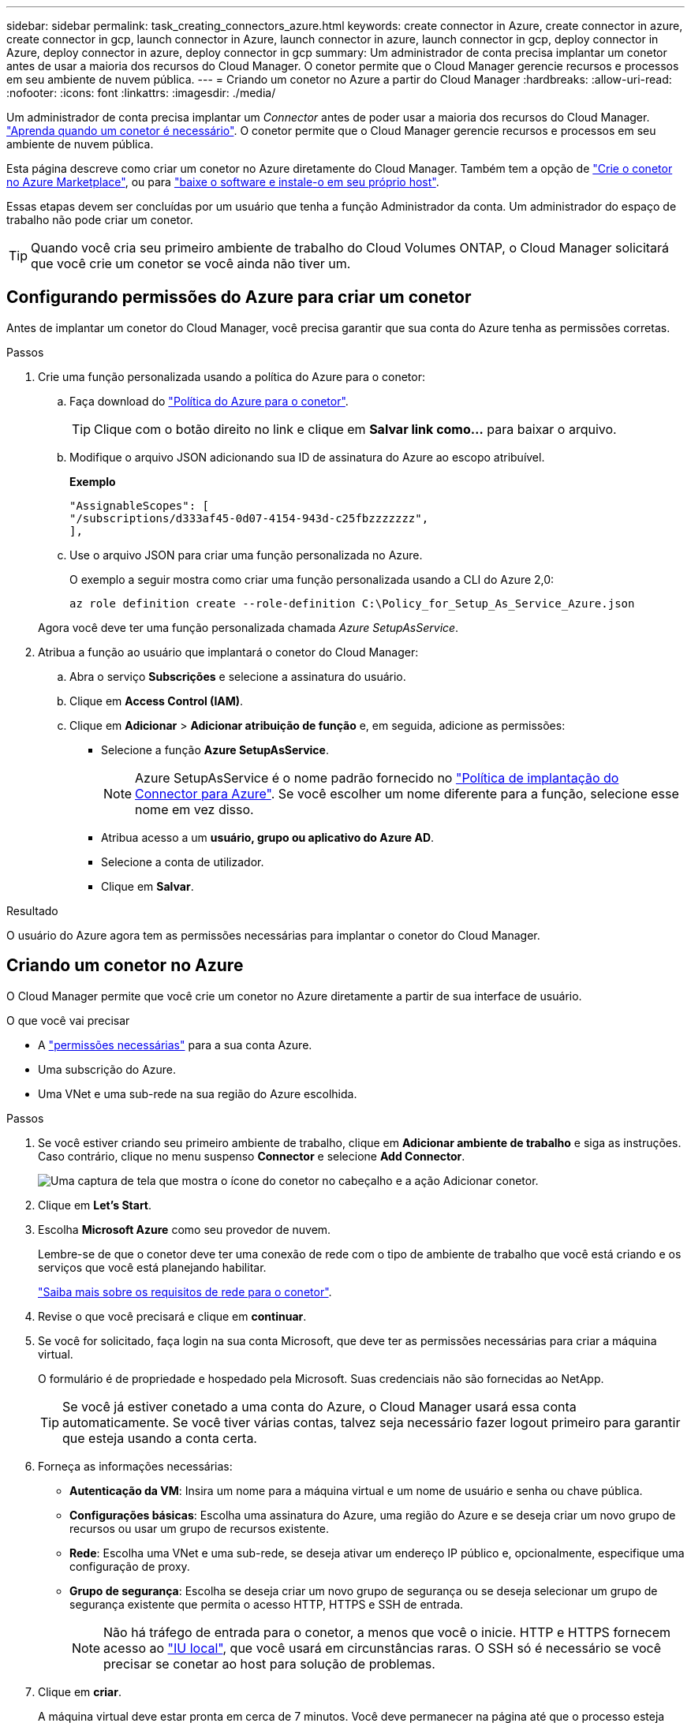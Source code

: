 ---
sidebar: sidebar 
permalink: task_creating_connectors_azure.html 
keywords: create connector in Azure, create connector in azure, create connector in gcp, launch connector in Azure, launch connector in azure, launch connector in gcp, deploy connector in Azure, deploy connector in azure, deploy connector in gcp 
summary: Um administrador de conta precisa implantar um conetor antes de usar a maioria dos recursos do Cloud Manager. O conetor permite que o Cloud Manager gerencie recursos e processos em seu ambiente de nuvem pública. 
---
= Criando um conetor no Azure a partir do Cloud Manager
:hardbreaks:
:allow-uri-read: 
:nofooter: 
:icons: font
:linkattrs: 
:imagesdir: ./media/


[role="lead"]
Um administrador de conta precisa implantar um _Connector_ antes de poder usar a maioria dos recursos do Cloud Manager. link:concept_connectors.html["Aprenda quando um conetor é necessário"]. O conetor permite que o Cloud Manager gerencie recursos e processos em seu ambiente de nuvem pública.

Esta página descreve como criar um conetor no Azure diretamente do Cloud Manager. Também tem a opção de link:task_launching_azure_mktp.html["Crie o conetor no Azure Marketplace"], ou para link:task_installing_linux.html["baixe o software e instale-o em seu próprio host"].

Essas etapas devem ser concluídas por um usuário que tenha a função Administrador da conta. Um administrador do espaço de trabalho não pode criar um conetor.


TIP: Quando você cria seu primeiro ambiente de trabalho do Cloud Volumes ONTAP, o Cloud Manager solicitará que você crie um conetor se você ainda não tiver um.



== Configurando permissões do Azure para criar um conetor

Antes de implantar um conetor do Cloud Manager, você precisa garantir que sua conta do Azure tenha as permissões corretas.

.Passos
. Crie uma função personalizada usando a política do Azure para o conetor:
+
.. Faça download do https://s3.amazonaws.com/occm-sample-policies/Policy_for_Setup_As_Service_Azure.json["Política do Azure para o conetor"^].
+

TIP: Clique com o botão direito no link e clique em *Salvar link como...* para baixar o arquivo.

.. Modifique o arquivo JSON adicionando sua ID de assinatura do Azure ao escopo atribuível.
+
*Exemplo*

+
[source, json]
----
"AssignableScopes": [
"/subscriptions/d333af45-0d07-4154-943d-c25fbzzzzzzz",
],
----
.. Use o arquivo JSON para criar uma função personalizada no Azure.
+
O exemplo a seguir mostra como criar uma função personalizada usando a CLI do Azure 2,0:

+
`az role definition create --role-definition C:\Policy_for_Setup_As_Service_Azure.json`

+
Agora você deve ter uma função personalizada chamada _Azure SetupAsService_.



. Atribua a função ao usuário que implantará o conetor do Cloud Manager:
+
.. Abra o serviço *Subscrições* e selecione a assinatura do usuário.
.. Clique em *Access Control (IAM)*.
.. Clique em *Adicionar* > *Adicionar atribuição de função* e, em seguida, adicione as permissões:
+
*** Selecione a função *Azure SetupAsService*.
+

NOTE: Azure SetupAsService é o nome padrão fornecido no https://mysupport.netapp.com/site/info/cloud-manager-policies["Política de implantação do Connector para Azure"^]. Se você escolher um nome diferente para a função, selecione esse nome em vez disso.

*** Atribua acesso a um *usuário, grupo ou aplicativo do Azure AD*.
*** Selecione a conta de utilizador.
*** Clique em *Salvar*.






.Resultado
O usuário do Azure agora tem as permissões necessárias para implantar o conetor do Cloud Manager.



== Criando um conetor no Azure

O Cloud Manager permite que você crie um conetor no Azure diretamente a partir de sua interface de usuário.

.O que você vai precisar
* A https://mysupport.netapp.com/site/info/cloud-manager-policies["permissões necessárias"^] para a sua conta Azure.
* Uma subscrição do Azure.
* Uma VNet e uma sub-rede na sua região do Azure escolhida.


.Passos
. Se você estiver criando seu primeiro ambiente de trabalho, clique em *Adicionar ambiente de trabalho* e siga as instruções. Caso contrário, clique no menu suspenso *Connector* e selecione *Add Connector*.
+
image:screenshot_connector_add.gif["Uma captura de tela que mostra o ícone do conetor no cabeçalho e a ação Adicionar conetor."]

. Clique em *Let's Start*.
. Escolha *Microsoft Azure* como seu provedor de nuvem.
+
Lembre-se de que o conetor deve ter uma conexão de rede com o tipo de ambiente de trabalho que você está criando e os serviços que você está planejando habilitar.

+
link:reference_networking_cloud_manager.html["Saiba mais sobre os requisitos de rede para o conetor"].

. Revise o que você precisará e clique em *continuar*.
. Se você for solicitado, faça login na sua conta Microsoft, que deve ter as permissões necessárias para criar a máquina virtual.
+
O formulário é de propriedade e hospedado pela Microsoft. Suas credenciais não são fornecidas ao NetApp.

+

TIP: Se você já estiver conetado a uma conta do Azure, o Cloud Manager usará essa conta automaticamente. Se você tiver várias contas, talvez seja necessário fazer logout primeiro para garantir que esteja usando a conta certa.

. Forneça as informações necessárias:
+
** *Autenticação da VM*: Insira um nome para a máquina virtual e um nome de usuário e senha ou chave pública.
** *Configurações básicas*: Escolha uma assinatura do Azure, uma região do Azure e se deseja criar um novo grupo de recursos ou usar um grupo de recursos existente.
** *Rede*: Escolha uma VNet e uma sub-rede, se deseja ativar um endereço IP público e, opcionalmente, especifique uma configuração de proxy.
** *Grupo de segurança*: Escolha se deseja criar um novo grupo de segurança ou se deseja selecionar um grupo de segurança existente que permita o acesso HTTP, HTTPS e SSH de entrada.
+

NOTE: Não há tráfego de entrada para o conetor, a menos que você o inicie. HTTP e HTTPS fornecem acesso ao link:concept_connectors.html#the-local-user-interface["IU local"], que você usará em circunstâncias raras. O SSH só é necessário se você precisar se conetar ao host para solução de problemas.



. Clique em *criar*.
+
A máquina virtual deve estar pronta em cerca de 7 minutos. Você deve permanecer na página até que o processo esteja concluído.



.Depois de terminar
Você precisa associar um conetor aos workspaces para que os administradores do workspace possam usar esses conetores para criar sistemas Cloud Volumes ONTAP. Se você tiver apenas administradores de conta, associar o conetor aos workspaces não será necessário. Administradores de conta têm a capacidade de acessar todos os espaços de trabalho no Cloud Manager por padrão. link:task_setting_up_cloud_central_accounts.html#associating-connectors-with-workspaces["Saiba mais"].
